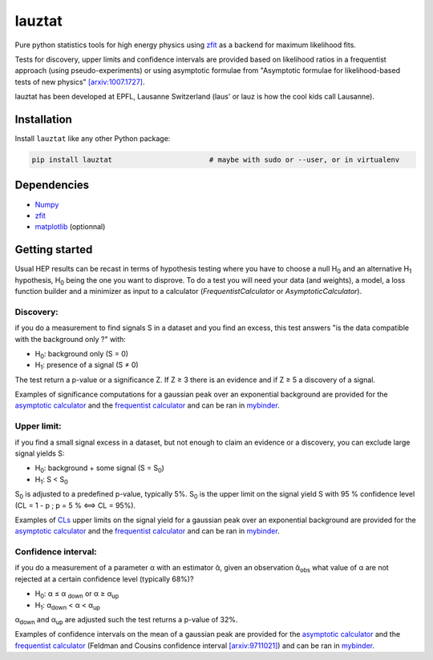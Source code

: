 lauztat
^^^^^^^

.. image:: https://travis-ci.org/marinang/lauztat.svg?branch=master
    :target: https://travis-ci.org/marinang/lauztat

.. image:: https://dev.azure.com/matthieumarinangeli/matthieumarinangeli/_apis/build/status/marinang.lauztat?branchName=master
    :alt: Build Status
    :target: https://dev.azure.com/matthieumarinangeli/matthieumarinangeli/_build?definitionId=1

.. image:: https://img.shields.io/azure-devops/tests/matthieumarinangeli/matthieumarinangeli/1.svg?compact_message
    :alt: Test Status
    :target: https://dev.azure.com/matthieumarinangeli/matthieumarinangeli/_build?definitionId=1

.. image:: https://img.shields.io/coveralls/github/marinang/lauztat.svg
    :alt: Coveralls github
    :target: https://coveralls.io/github/marinang/lauztat?branch=master

.. image:: https://api.codacy.com/project/badge/Grade/f78242fbdbd34ef8a21a9f9055b6c898
    :alt: Codacy Badge
    :target: https://app.codacy.com/app/marinang/lauztat?utm_source=github.com&utm_medium=referral&utm_content=marinang/lauztat&utm_campaign=Badge_Grade_Dashboard

.. image:: https://mybinder.org/badge_logo.svg
    :target: https://mybinder.org/v2/gh/marinang/lauztat/master?filepath=examples%2Fnotebooks%2F

.. image:: https://img.shields.io/pypi/v/lauztat.svg
    :alt: PyPI
    :target: https://pypi.org/project/lauztat/

.. image:: https://img.shields.io/pypi/pyversions/lauztat.svg
    :alt: PyPI - Python Version
    :target: https://pypi.org/project/lauztat/

.. image:: https://zenodo.org/badge/DOI/10.5281/zenodo.2593789.svg
    :target: https://doi.org/10.5281/zenodo.2593789



Pure python statistics tools for high energy physics using `zfit <https://github.com/zfit/zfit>`__ as
a backend for maximum likelihood fits.

Tests for discovery, upper limits and confidence intervals are provided based on likelihood ratios
in a frequentist approach (using pseudo-experiments) or using asymptotic formulae from
"Asymptotic formulae for likelihood-based tests of new physics" `[arxiv:1007.1727] <https://arxiv.org/abs/1007.1727>`__.

lauztat has been developed at EPFL, Lausanne Switzerland (laus' or lauz is how the cool kids call Lausanne).

Installation
------------

Install ``lauztat`` like any other Python package:

.. code-block:: bash

    pip install lauztat                       # maybe with sudo or --user, or in virtualenv

Dependencies
------------

- `Numpy <https://scipy.org/install.html>`__
- `zfit <https://github.com/zfit/zfit>`__
- `matplotlib <https://matplotlib.org/users/installing.html>`__ (optionnal)

Getting started
---------------

Usual HEP results can be recast in terms of hypothesis testing where you have to
choose a null H\ :sub:`0` and an alternative H\ :sub:`1` hypothesis, H\ :sub:`0`
being the one you want to disprove.
To do a test you will need your data (and weights), a model, a loss function builder
and a minimizer as input to a calculator (*FrequentistCalculator* or *AsymptoticCalculator*).

Discovery:
==========

if you do a measurement to find signals S in a dataset and you find an excess, this
test answers "is the data compatible with the background only ?" with:

- H\ :sub:`0`: background only (S = 0)
- H\ :sub:`1`: presence of a signal (S ≠ 0)

The test return a p-value or a significance Z. If Z ≥ 3 there is an evidence
and if Z ≥ 5 a discovery of a signal.

Examples of significance computations for a gaussian peak over an exponential background are
provided for the `asymptotic calculator <https://github.com/marinang/lauztat/blob/master/examples/notebooks/discovery_zfit_asy.ipynb>`__
and the `frequentist calculator <https://github.com/marinang/lauztat/blob/master/examples/notebooks/discovery_zfit_freq.ipynb>`__
and can be ran in `mybinder <https://mybinder.org/v2/gh/marinang/lauztat/master?filepath=examples%2Fnotebooks%2F>`__.

Upper limit:
============

if you find a small signal excess in a dataset, but not enough to claim
an evidence or a discovery, you can exclude large signal yields S:

- H\ :sub:`0`: background + some signal (S = S\ :sub:`0`)
- H\ :sub:`1`: S < S\ :sub:`0`

S\ :sub:`0` is adjusted to a predefined p-value, typically 5%. S\ :sub:`0` is the upper
limit on the signal yield S with 95 % confidence level
(CL = 1 - p ; p = 5 % ⟺ CL = 95%).

Examples of `CLs <https://iopscience.iop.org/article/10.1088/0954-3899/28/10/313/meta>`__ upper limits on the signal yield
for a gaussian peak over an exponential background are
provided for the `asymptotic calculator <https://github.com/marinang/lauztat/blob/master/examples/notebooks/upper_limit_zfit_asy.ipynb>`__
and the `frequentist calculator <https://github.com/marinang/lauztat/blob/master/examples/notebooks/upper_limit_zfit_freq.ipynb>`__
and can be ran in `mybinder <https://mybinder.org/v2/gh/marinang/lauztat/master?filepath=examples%2Fnotebooks%2F>`__.

Confidence interval:
====================

if you do a measurement of a parameter α with an estimator ᾰ, given an observation
ᾰ\ :sub:`obs` what value of α are not rejected at a certain confidence level (typically 68%)?

- H\ :sub:`0`: α ≤ α \ :sub:`down` or α ≥ α\ :sub:`up`
- H\ :sub:`1`: α\ :sub:`down` < α < α\ :sub:`up`

α\ :sub:`down` and α\ :sub:`up` are adjusted such the test returns a p-value of 32%.

Examples of confidence intervals on the mean of a gaussian peak are
provided for the `asymptotic calculator <https://github.com/marinang/lauztat/blob/master/examples/notebooks/confidence_interval_zfit_asy.ipynb>`__
and the `frequentist calculator <https://github.com/marinang/lauztat/blob/master/examples/notebooks/confidence_interval_zfit_freq.ipynb>`__
(Feldman and Cousins confidence interval `[arxiv:9711021] <https://arxiv.org/abs/physics/9711021>`__)
and can be ran in `mybinder <https://mybinder.org/v2/gh/marinang/lauztat/master?filepath=examples%2Fnotebooks%2F>`__.
